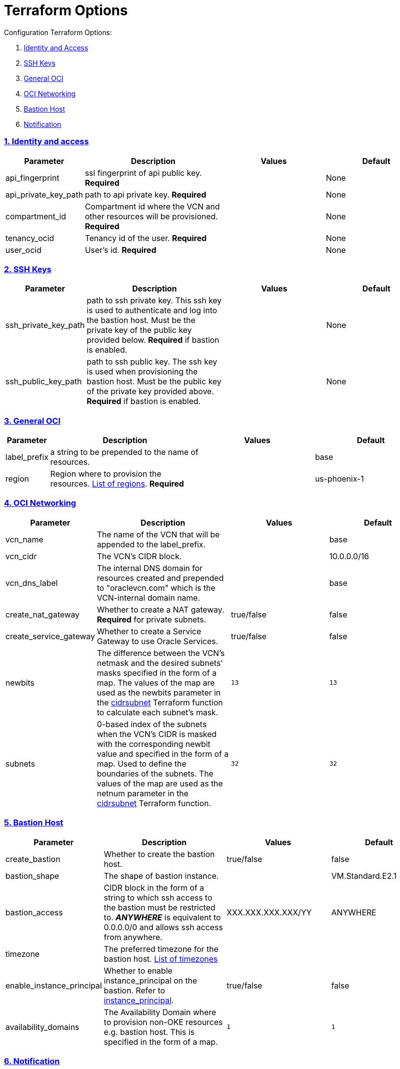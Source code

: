 = Terraform Options
:idprefix:
:idseparator: -
:sectlinks:
:sectnums:
:uri-repo: https://github.com/oracle/terraform-oci-base

:uri-rel-file-base: link:{uri-repo}/blob/master
:uri-rel-tree-base: link:{uri-repo}/tree/master
:uri-docs: {uri-rel-file-base}/docs
:uri-instance-principal-note: {uri-docs}/prerequisites.adoc#using-instance_principal
:uri-oci-images: https://docs.cloud.oracle.com/iaas/images/
:uri-oci-region: https://docs.cloud.oracle.com/iaas/Content/General/Concepts/regions.htm
:uri-terraform-cidrsubnet: https://www.terraform.io/docs/configuration/functions/cidrsubnet.html
:uri-timezones: https://en.wikipedia.org/wiki/List_of_tz_database_time_zones
:uri-topology: {uri-docs}/topology.adoc

Configuration Terraform Options:

. link:#identity-and-access[Identity and Access]
. link:#ssh-keys[SSH Keys]
. link:#general-oci[General OCI]
. link:#oci-networking[OCI Networking]
. link:#bastion-host[Bastion Host]
. link:#notification[Notification]

=== Identity and access

[stripes=odd,cols="1d,4d,3a,3a", options=header,width="100%"] 
|===
|Parameter
|Description
|Values
|Default

|api_fingerprint
|ssl fingerprint of api public key. *Required*
|
|None

|api_private_key_path
|path to api private key. *Required*
|
|None

|compartment_id
|Compartment id where the VCN and other resources will be provisioned. *Required*
|
|None

|tenancy_ocid
|Tenancy id of the user. *Required*
|
|None

|user_ocid
|User's id. *Required*
|
|None

|===

=== SSH Keys

[stripes=odd,cols="1d,4d,3a,3a", options=header,width="100%"] 
|===
|Parameter
|Description
|Values
|Default

|ssh_private_key_path
|path to ssh private key. This ssh key is used to authenticate and log into the bastion host. Must be the private key of the public key provided below. *Required* if bastion is enabled.

|
|None

|ssh_public_key_path
|path to ssh public key. The ssh key is used when provisioning the bastion host. Must be the public key of the private key provided above. *Required* if bastion is enabled.
|
|None

|===

=== General OCI

[stripes=odd,cols="1d,4d,3a,3a", options=header,width="100%"] 
|===
|Parameter
|Description
|Values
|Default

|label_prefix
|a string to be prepended to the name of resources.
|
|base

|region
|Region where to provision the resources. {uri-oci-region}[List of regions]. *Required*
|
|us-phoenix-1

|===

=== OCI Networking

[stripes=odd,cols="1d,4d,3a,3a", options=header,width="100%"] 
|===
|Parameter
|Description
|Values
|Default


|vcn_name
|The name of the VCN that will be appended to the label_prefix.
|
|base

|vcn_cidr
|The VCN's CIDR block.
|
|10.0.0.0/16

|vcn_dns_label
|The internal DNS domain for resources created and prepended to "oraclevcn.com" which is the VCN-internal domain name.
|
|base

|create_nat_gateway
|Whether to create a NAT gateway. *Required* for private subnets.
|true/false
|false

|create_service_gateway
|Whether to create a Service Gateway to use Oracle Services.
|true/false
|false

|newbits
|The difference between the VCN's netmask and the desired subnets' masks specified in the form of a map. The values of the map are used as the newbits parameter in the {uri-terraform-cidrsubnet}[cidrsubnet] Terraform function to calculate each subnet's mask.
|[source]
----
13
----
|
[source]
----
13
----

|subnets
|0-based index of the subnets when the VCN's CIDR is masked with the corresponding newbit value and specified in the form of a map. Used to define the boundaries of the subnets. The values of the map are used as the netnum parameter in the {uri-terraform-cidrsubnet}[cidrsubnet] Terraform function.
|[source]
----
32
----
|
[source]
----
32
----


|===

=== Bastion Host

[stripes=odd,cols="1d,4d,3a,3a", options=header,width="100%"] 
|===
|Parameter
|Description
|Values
|Default

|create_bastion
|Whether to create the bastion host.
|true/false
|false

|bastion_shape
|The shape of bastion instance.
|
|VM.Standard.E2.1

|bastion_access
|CIDR block in the form of a string to which ssh access to the bastion must be restricted to. *_ANYWHERE_* is equivalent to 0.0.0.0/0 and allows ssh access from anywhere.
|XXX.XXX.XXX.XXX/YY
|ANYWHERE

|timezone
|The preferred timezone for the bastion host. {uri-timezones}[List of timezones]
|
|

|enable_instance_principal
|Whether to enable instance_principal on the bastion. Refer to {uri-instance-principal-note}[instance_principal].
|true/false
|false

|availability_domains
|The Availability Domain where to provision non-OKE resources e.g. bastion host. This is specified in the form of a map.
|[source]
----
1
----
|
[source]
----
1
----

|===

=== Notification

[stripes=odd,cols="1d,4d,3a,3a", options=header,width="100%"] 
|===
|Parameter
|Description
|Values
|Default

|enable_notification
|Whether to enable ONS notification for the bastion host.
|true/false
|false

|notification_endpoint
|The subscription notification endpoint. Email address to be notified.
|
|

|notification_protocol
|The notification protocol used.
|
|EMAIL

|notification_topic
|The name of the notification topic
|
|bastion

|===
